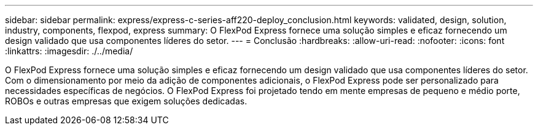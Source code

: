 ---
sidebar: sidebar 
permalink: express/express-c-series-aff220-deploy_conclusion.html 
keywords: validated, design, solution, industry, components, flexpod, express 
summary: O FlexPod Express fornece uma solução simples e eficaz fornecendo um design validado que usa componentes líderes do setor. 
---
= Conclusão
:hardbreaks:
:allow-uri-read: 
:nofooter: 
:icons: font
:linkattrs: 
:imagesdir: ./../media/


[role="lead"]
O FlexPod Express fornece uma solução simples e eficaz fornecendo um design validado que usa componentes líderes do setor. Com o dimensionamento por meio da adição de componentes adicionais, o FlexPod Express pode ser personalizado para necessidades específicas de negócios. O FlexPod Express foi projetado tendo em mente empresas de pequeno e médio porte, ROBOs e outras empresas que exigem soluções dedicadas.
